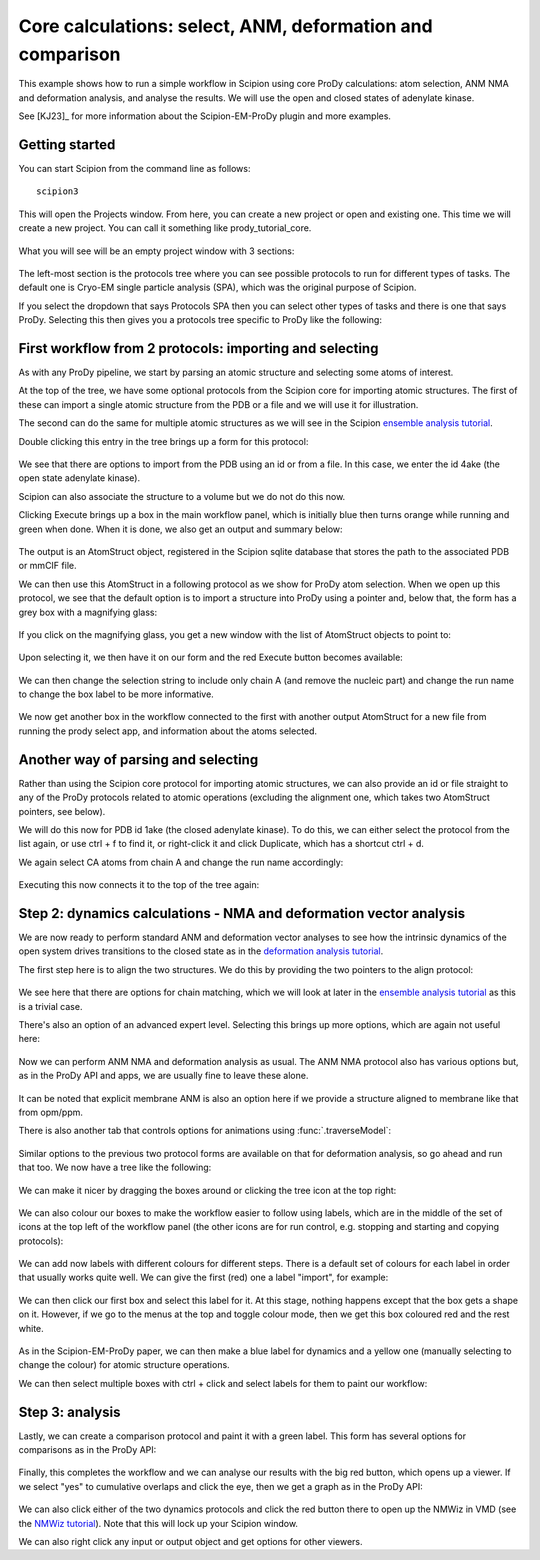 Core calculations: select, ANM, deformation and comparison
===============================================================================

This example shows how to run a simple workflow in Scipion using core ProDy
calculations: atom selection, ANM NMA and deformation analysis, and analyse 
the results. We will use the open and closed states of adenylate kinase.

See [KJ23]_ for more information about the Scipion-EM-ProDy plugin and more examples.

Getting started
-------------------------------------------------------------------------------
You can start Scipion from the command line as follows::

   scipion3

This will open the Projects window. From here, you can create a new project or open and existing one.
This time we will create a new project. You can call it something like prody_tutorial_core.

.. figure:: images/scipion_create_project.png
   :scale: 80

What you will see will be an empty project window with 3 sections:

.. figure:: images/scipion_empty_project.png
   :scale: 80

The left-most section is the protocols tree where you can see possible protocols to run for different types of tasks.
The default one is Cryo-EM single particle analysis (SPA), which was the original purpose of Scipion.

If you select the dropdown that says Protocols SPA then you can select other types of tasks and there is one that says 
ProDy. Selecting this then gives you a protocols tree specific to ProDy like the following:

.. figure:: images/scipion_empty_select_prody.png
   :scale: 80

First workflow from 2 protocols: importing and selecting
-------------------------------------------------------------------------------

As with any ProDy pipeline, we start by parsing an atomic structure and selecting some atoms of interest.

At the top of the tree, we have some optional protocols from the Scipion core for importing atomic structures.
The first of these can import a single atomic structure from the PDB or a file and we will use it for illustration.

The second can do the same for multiple atomic structures as we will see in the Scipion `ensemble analysis tutorial`_.

Double clicking this entry in the tree brings up a form for this protocol:

.. figure:: images/scipion_form_import_AS.png
   :scale: 80

We see that there are options to import from the PDB using an id or from a file. In this case, we 
enter the id 4ake (the open state adenylate kinase). 

Scipion can also associate the structure to a volume but we do not do this now.

Clicking Execute brings up a box in the main workflow panel, which is initially blue then turns 
orange while running and green when done. When it is done, we also get an output and summary below:

.. figure:: images/scipion_import_AS_done.png
   :scale: 80

The output is an AtomStruct object, registered in the Scipion sqlite database that stores the path 
to the associated PDB or mmCIF file.

We can then use this AtomStruct in a following protocol as we show for ProDy atom selection. 
When we open up this protocol, we see that the default option is to import a structure into ProDy
using a pointer and, below that, the form has a grey box with a magnifying glass:

.. figure:: images/scipion_select_default.png
   :scale: 80

If you click on the magnifying glass, you get a new window with the list of AtomStruct objects to 
point to:

.. figure:: images/scipion_select_point.png
   :scale: 80

Upon selecting it, we then have it on our form and the red Execute button becomes available:

.. figure:: images/scipion_select_pointer.png
   :scale: 80

We can then change the selection string to include only chain A (and remove the nucleic part)
and change the run name to change the box label to be more informative.

.. figure:: images/select_4ake_A_ca_ready.png
   :scale: 80

We now get another box in the workflow connected to the first with another output AtomStruct 
for a new file from running the prody select app, and information about the atoms selected.

Another way of parsing and selecting
-------------------------------------------------------------------------------

Rather than using the Scipion core protocol for importing atomic structures, we can also provide 
an id or file straight to any of the ProDy protocols related to atomic operations (excluding the 
alignment one, which takes two AtomStruct pointers, see below). 

We will do this now for PDB id 1ake (the closed adenylate kinase). To do this, we can either 
select the protocol from the list again, or use ctrl + f to find it, 
or right-click it and click Duplicate, which has a shortcut ctrl + d.

We again select CA atoms from chain A and change the run name accordingly:

.. figure:: images/select_1ake_A_ca.png
   :scale: 80

Executing this now connects it to the top of the tree again:

.. figure:: images/both_selects_workflow.png
   :scale: 80

Step 2: dynamics calculations - NMA and deformation vector analysis
-------------------------------------------------------------------------------

We are now ready to perform standard ANM and deformation vector analyses to see how 
the intrinsic dynamics of the open system drives transitions to the closed state as in 
the `deformation analysis tutorial`_.

The first step here is to align the two structures. We do this by providing the two pointers
to the align protocol:

.. figure:: images/align_normal.png
   :scale: 80

We see here that there are options for chain matching, which we will look at later in the 
`ensemble analysis tutorial`_ as this is a trivial case.

There's also an option of an advanced expert level. Selecting this brings up more options, which 
are again not useful here:

.. figure:: images/align_advanced.png
   :scale: 80

Now we can perform ANM NMA and deformation analysis as usual. The ANM NMA protocol also has various 
options but, as in the ProDy API and apps, we are usually fine to leave these alone. 

.. figure:: images/anm_advanced.png
   :scale: 80

It can be noted that explicit membrane ANM is also an option here if we provide a structure 
aligned to membrane like that from opm/ppm.

There is also another tab that controls options for animations using :func:`.traverseModel`:

.. figure:: images/anm_animation.png
   :scale: 80

Similar options to the previous two protocol forms are available on that for deformation analysis,
so go ahead and run that too. We now have a tree like the following:

.. figure:: images/boxes_sel_aln_nma_defvec.png
   :scale: 80

We can make it nicer by dragging the boxes around or clicking the tree icon at the top right:

.. figure:: images/boxes_nicer.png
   :scale: 80

We can also colour our boxes to make the workflow easier to follow using labels, which are in the 
middle of the set of icons at the top left of the workflow panel (the other icons are for run control,
e.g. stopping and starting and copying protocols):

.. figure:: images/empty_labels.png
   :scale: 80

We can add now labels with different colours for different steps. There is a default set of colours 
for each label in order that usually works quite well. We can give the first (red) one a label "import",
for example:

.. figure:: images/first_label.png
   :scale: 80

We can then click our first box and select this label for it. At this stage, nothing happens except 
that the box gets a shape on it. However, if we go to the menus at the top and toggle colour mode, 
then we get this box coloured red and the rest white.

.. figure:: images/red_box.png
   :scale: 80

As in the Scipion-EM-ProDy paper, we can then make a blue label for dynamics and a yellow one 
(manually selecting to change the colour) for atomic structure operations.

We can then select multiple boxes with ctrl + click and select labels for them to paint our workflow:

.. figure:: images/painted_boxes.png
   :scale: 80

Step 3: analysis
-------------------------------------------------------------------------------

Lastly, we can create a comparison protocol and paint it with a green label. This form has several
options for comparisons as in the ProDy API:

.. figure:: images/compare_form.png
   :scale: 80

Finally, this completes the workflow and we can analyse our results with the big red button, 
which opens up a viewer. If we select "yes" to cumulative overlaps and click the eye, then we 
get a graph as in the ProDy API:

.. figure:: images/analyse_comparison.png
   :scale: 80

We can also click either of the two dynamics protocols and click the red button there to open up
the NMWiz in VMD (see the `NMWiz tutorial`_). Note that this will lock up your Scipion window.

We can also right click any input or output object and get options for other viewers.

.. _`ensemble analysis tutorial`: http://prody.csb.pitt.edu/tutorials/scipion_tutorial/ensembles.html
.. _`deformation analysis tutorial`: https://prody.csb.pitt.edu/tutorials/enm_analysis/deformation.html
.. _`NMWiz tutorial`: https://prody.csb.pitt.edu/tutorials/nmwiz_tutorial/
